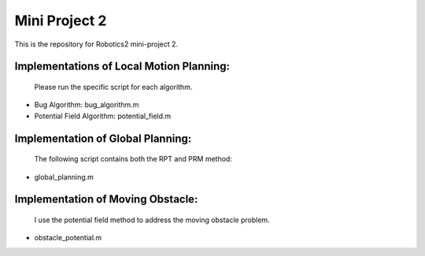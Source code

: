 Mini Project 2
=================
This is the repository for Robotics2 mini-project 2. 

Implementations of Local Motion Planning:
------------------------------------------
  Please run the specific script for each algorithm.
* Bug Algorithm: bug_algorithm.m
* Potential Field Algorithm: potential_field.m

Implementation of Global Planning:
-----------------------------------
  The following script contains both the RPT and PRM method:
* global_planning.m

Implementation of Moving Obstacle:
----------------------------------
  I use the potential field method to address the moving obstacle problem.
* obstacle_potential.m
